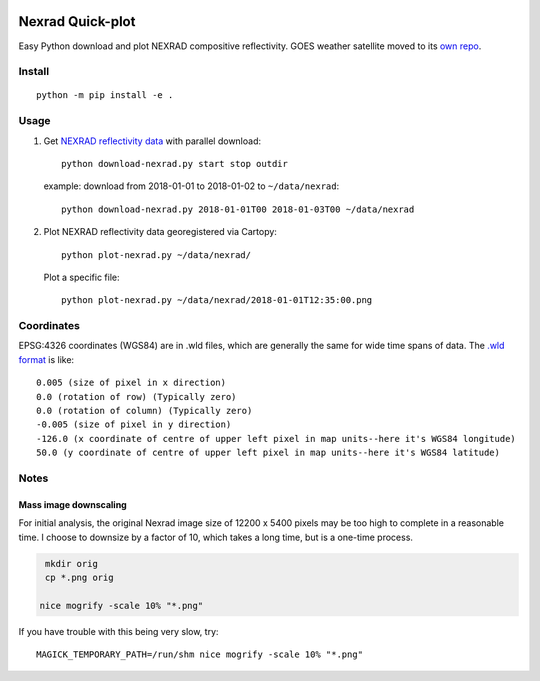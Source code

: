 .. image:: https://travis-ci.org/scivision/nexrad-quick-plot.svg?branch=master
    :target: https://travis-ci.org/scivision/nexrad-quick-plot

.. image:: https://coveralls.io/repos/github/scivision/nexrad-quick-plot/badge.svg?branch=master
    :target: https://coveralls.io/github/scivision/nexrad-quick-plot?branch=master


===================
Nexrad Quick-plot
===================
Easy Python download and plot NEXRAD compositive reflectivity.
GOES weather satellite moved to its `own repo <https://github.com/scivision/goes-quickplot>`_.

Install
=======
::

    python -m pip install -e .

Usage
=====


1. Get `NEXRAD reflectivity data <https://mesonet.agron.iastate.edu/docs/nexrad_composites/>`_ with parallel download::

        python download-nexrad.py start stop outdir

   example: download from 2018-01-01 to 2018-01-02 to ``~/data/nexrad``::

        python download-nexrad.py 2018-01-01T00 2018-01-03T00 ~/data/nexrad

2. Plot NEXRAD reflectivity data georegistered via Cartopy::

        python plot-nexrad.py ~/data/nexrad/

   Plot a specific file::

        python plot-nexrad.py ~/data/nexrad/2018-01-01T12:35:00.png




Coordinates
===========

EPSG:4326 coordinates (WGS84) are in .wld files, which are generally the same for wide time spans of data.
The `.wld format <https://mesonet.agron.iastate.edu/docs/radmapserver/howto.html#toc3.3>`_ is like::

    0.005 (size of pixel in x direction)
    0.0 (rotation of row) (Typically zero)
    0.0 (rotation of column) (Typically zero)
    -0.005 (size of pixel in y direction)
    -126.0 (x coordinate of centre of upper left pixel in map units--here it's WGS84 longitude)
    50.0 (y coordinate of centre of upper left pixel in map units--here it's WGS84 latitude)


Notes
=====


Mass image downscaling
----------------------
For initial analysis, the original Nexrad image size of 12200 x 5400 pixels may be too high to complete in a reasonable time.
I choose to downsize by a factor of 10, which takes a long time, but is a one-time process.

.. code:: bash

    mkdir orig
    cp *.png orig

   nice mogrify -scale 10% "*.png"

If you have trouble with this being very slow, try::

     MAGICK_TEMPORARY_PATH=/run/shm nice mogrify -scale 10% "*.png"

\
